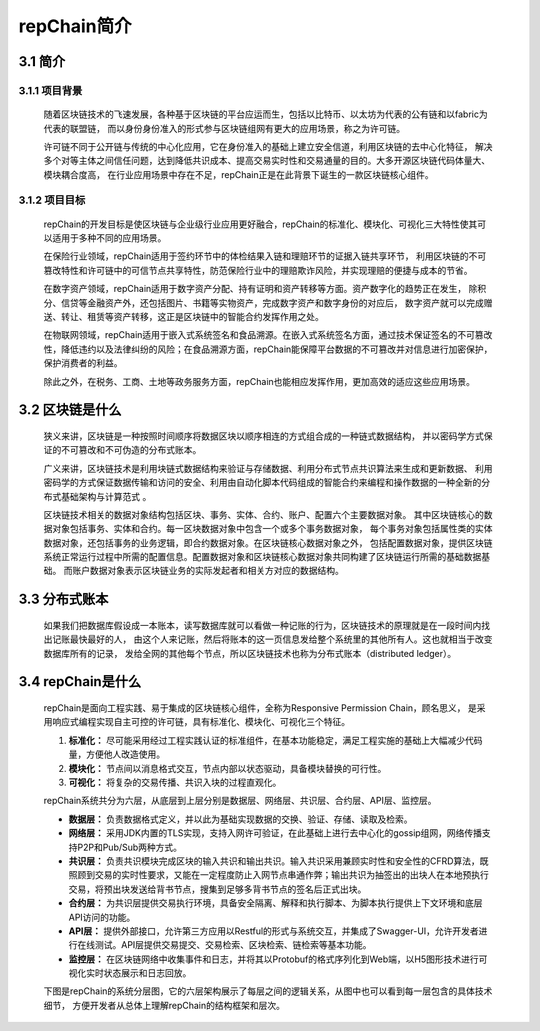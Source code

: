 repChain简介
====================

3.1 简介
-------------

3.1.1 项目背景
++++++++++++++++++

	随着区块链技术的飞速发展，各种基于区块链的平台应运而生，包括以比特币、以太坊为代表的公有链和以fabric为代表的联盟链，
	而以身份身份准入的形式参与区块链组网有更大的应用场景，称之为许可链。

	许可链不同于公开链与传统的中心化应用，它在身份准入的基础上建立安全信道，利用区块链的去中心化特征，
	解决多个对等主体之间信任问题，达到降低共识成本、提高交易实时性和交易通量的目的。大多开源区块链代码体量大、模块耦合度高，
	在行业应用场景中存在不足，repChain正是在此背景下诞生的一款区块链核心组件。

3.1.2 项目目标
++++++++++++++++

	repChain的开发目标是使区块链与企业级行业应用更好融合，repChain的标准化、模块化、可视化三大特性使其可以适用于多种不同的应用场景。

	在保险行业领域，repChain适用于签约环节中的体检结果入链和理赔环节的证据入链共享环节，
	利用区块链的不可篡改特性和许可链中的可信节点共享特性，防范保险行业中的理赔欺诈风险，并实现理赔的便捷与成本的节省。

	在数字资产领域，repChain适用于数字资产分配、持有证明和资产转移等方面。资产数字化的趋势正在发生，
	除积分、信贷等金融资产外，还包括图片、书籍等实物资产，完成数字资产和数字身份的对应后，
	数字资产就可以完成赠送、转让、租赁等资产转移，这正是区块链中的智能合约发挥作用之处。

	在物联网领域，repChain适用于嵌入式系统签名和食品溯源。在嵌入式系统签名方面，通过技术保证签名的不可篡改性，降低违约以及法律纠纷的风险；在食品溯源方面，repChain能保障平台数据的不可篡改并对信息进行加密保护，保护消费者的利益。

	除此之外，在税务、工商、土地等政务服务方面，repChain也能相应发挥作用，更加高效的适应这些应用场景。

3.2 区块链是什么
------------------------

	狭义来讲，区块链是一种按照时间顺序将数据区块以顺序相连的方式组合成的一种链式数据结构，
	并以密码学方式保证的不可篡改和不可伪造的分布式账本。

	广义来讲，区块链技术是利用块链式数据结构来验证与存储数据、利用分布式节点共识算法来生成和更新数据、
	利用密码学的方式保证数据传输和访问的安全、利用由自动化脚本代码组成的智能合约来编程和操作数据的一种全新的分布式基础架构与计算范式 。

	区块链技术相关的数据对象结构包括区块、事务、实体、合约、账户、配置六个主要数据对象。
	其中区块链核心的数据对象包括事务、实体和合约。每一区块数据对象中包含一个或多个事务数据对象，
	每个事务对象包括属性类的实体数据对象，还包括事务的业务逻辑，即合约数据对象。在区块链核心数据对象之外，
	包括配置数据对象，提供区块链系统正常运行过程中所需的配置信息。配置数据对象和区块链核心数据对象共同构建了区块链运行所需的基础数据基础。
	而账户数据对象表示区块链业务的实际发起者和相关方对应的数据结构。

3.3 分布式账本
--------------------

	如果我们把数据库假设成一本账本，读写数据库就可以看做一种记账的行为，区块链技术的原理就是在一段时间内找出记账最快最好的人，
	由这个人来记账，然后将账本的这一页信息发给整个系统里的其他所有人。这也就相当于改变数据库所有的记录，
	发给全网的其他每个节点，所以区块链技术也称为分布式账本（distributed ledger）。

3.4 repChain是什么
---------------------

	repChain是面向工程实践、易于集成的区块链核心组件，全称为Responsive Permission Chain，顾名思义，
	是采用响应式编程实现自主可控的许可链，具有标准化、模块化、可视化三个特征。

	1. **标准化：** 尽可能采用经过工程实践认证的标准组件，在基本功能稳定，满足工程实施的基础上大幅减少代码量，方便他人改造使用。
	2. **模块化：** 节点间以消息格式交互，节点内部以状态驱动，具备模块替换的可行性。
	3. **可视化：** 将复杂的交易传播、共识入块的过程直观化。

	repChain系统共分为六层，从底层到上层分别是数据层、网络层、共识层、合约层、API层、监控层。

	* **数据层：** 负责数据格式定义，并以此为基础实现数据的交换、验证、存储、读取及检索。
	* **网络层：** 采用JDK内置的TLS实现，支持入网许可验证，在此基础上进行去中心化的gossip组网，网络传播支持P2P和Pub/Sub两种方式。
	* **共识层：** 负责共识模块完成区块的输入共识和输出共识。输入共识采用兼顾实时性和安全性的CFRD算法，既照顾到交易的实时性要求，又能在一定程度防止入网节点串通作弊；输出共识为抽签出的出块人在本地预执行交易，将预出块发送给背书节点，搜集到足够多背书节点的签名后正式出块。
	* **合约层：** 为共识层提供交易执行环境，具备安全隔离、解释和执行脚本、为脚本执行提供上下文环境和底层API访问的功能。
	* **API层：** 提供外部接口，允许第三方应用以Restful的形式与系统交互，并集成了Swagger-UI，允许开发者进行在线测试。API层提供交易提交、交易检索、区块检索、链检索等基本功能。
	* **监控层：** 在区块链网络中收集事件和日志，并将其以Protobuf的格式序列化到Web端，以H5图形技术进行可视化实时状态展示和日志回放。

	下图是repChain的系统分层图，它的六层架构展示了每层之间的逻辑关系，从图中也可以看到每一层包含的具体技术细节，
	方便开发者从总体上理解repChain的结构框架和层次。

.. image:: ./images/chapter3/syslevel.png
   :scale: 50
   :height: 1644
   :width: 1398
   :alt: repchain系统分层图
